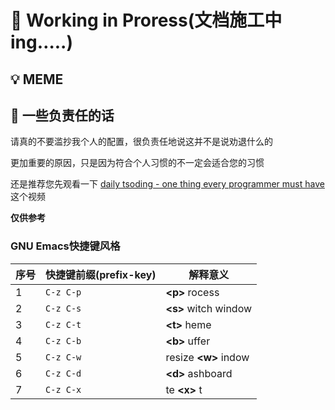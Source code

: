 * 🔨 Working in Proress(文档施工中ing.....)

** 💡 MEME

[[./MEME/EmacsTheTrueEditor.png]]

** 📰 一些负责任的话

请真的不要滥抄我个人的配置，很负责任地说这并不是说劝退什么的

更加重要的原因，只是因为符合个人习惯的不一定会适合您的习惯

还是推荐您先观看一下 [[https://www.bilibili.com/video/BV1Fb421v7ZV][daily tsoding - one thing every programmer must have]] 这个视频

*仅供参考*

*** GNU Emacs快捷键风格

| 序号 | 快捷键前缀(prefix-key) | 解释意义              |
|------+-----------------------+----------------------|
|    1 | ~C-z C-p~             | *<p>* rocess         |
|    2 | ~C-z C-s~             | *<s>* witch window   |
|    3 | ~C-z C-t~             | *<t>* heme           |
|    4 | ~C-z C-b~             | *<b>* uffer          |
|    5 | ~C-z C-w~             | resize *<w>* indow   |
|    6 | ~C-z C-d~             | *<d>* ashboard  |
|    7 | ~C-z C-x~             | te *<x>* t      |

